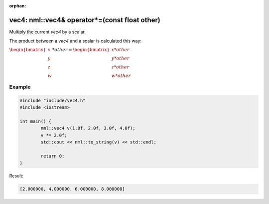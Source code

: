 :orphan:

vec4: nml::vec4& operator*=(const float other)
==============================================

Multiply the current *vec4* by a scalar.

The product between a *vec4* and a scalar is calculated this way:

:math:`\begin{bmatrix} x \\ y \\ z \\ w \end{bmatrix} * other = \begin{bmatrix} x * other \\ y * other \\ z * other \\ w * other \end{bmatrix}`

Example
-------

.. code-block:: cpp

	#include "include/vec4.h"
	#include <iostream>

	int main() {
		nml::vec4 v(1.0f, 2.0f, 3.0f, 4.0f);
		v *= 2.0f;
		std::cout << nml::to_string(v) << std::endl;

		return 0;
	}

Result:

.. code-block::

	[2.000000, 4.000000, 6.000000, 8.000000]